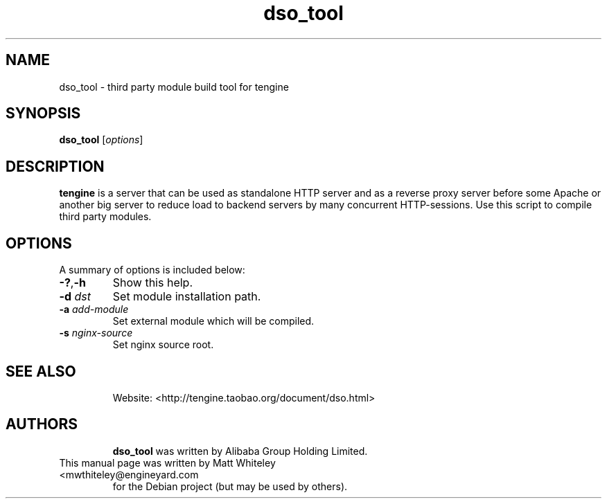 .TH "dso_tool" "1" "" "" ""
.SH "NAME"
dso_tool \- third party module build tool for tengine
.SH "SYNOPSIS"
\fBdso_tool\fR [\fIoptions\fR]
.SH "DESCRIPTION"
.PP
\fBtengine\fR is a server that can be used as standalone HTTP server and as
a reverse proxy server before some Apache or another big server to reduce
load to backend servers by many concurrent HTTP\-sessions. Use this script
to compile third party modules.
.SH "OPTIONS"
.TP
A summary of options is included below:
.TP
\fB\-?\fR,\fB\-h\fR
Show this help.
.TP
\fB\-d\fR \fIdst\fR
Set module installation path.
.TP
\fB\-a\fR \fIadd-module\fR
Set external module which will be compiled.
.TP
\fB\-s\fR \fInginx-source\fR
Set nginx source root.
.TP
.SH "SEE ALSO"
Website: <http://tengine.taobao.org/document/dso.html>
.TP
.SH "AUTHORS"
\fBdso_tool\fR was written by Alibaba Group Holding Limited.
.TP
This manual page was written by Matt Whiteley <mwthiteley@engineyard.com
for the Debian project (but may be used by others).
